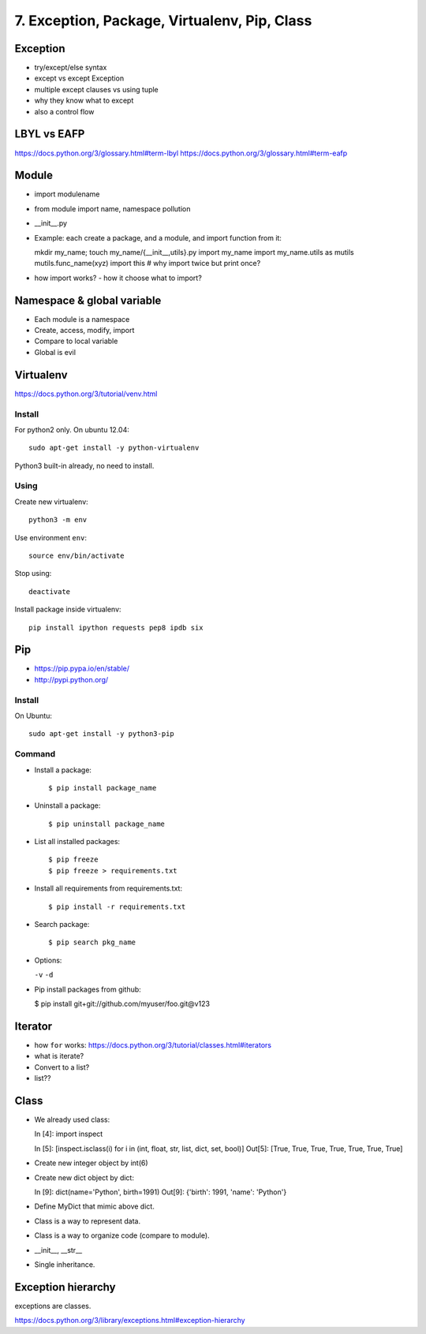 7. Exception, Package, Virtualenv, Pip, Class
=============================================

Exception
---------

- try/except/else syntax
- except vs except Exception
- multiple except clauses vs using tuple
- why they know what to except
- also a control flow

LBYL vs EAFP
------------

https://docs.python.org/3/glossary.html#term-lbyl
https://docs.python.org/3/glossary.html#term-eafp

Module
------

- import modulename
- from module import name, namespace pollution
- __init__.py
- Example: each create a package, and a module, and import function from it::

  mkdir my_name; touch my_name/{__init__,utils}.py
  import my_name
  import my_name.utils as mutils
  mutils.func_name(xyz)
  import this #  why import twice but print once?

- how import works? - how it choose what to import?

Namespace & global variable
---------------------------

- Each module is a namespace
- Create, access, modify, import
- Compare to local variable
- Global is evil

Virtualenv
----------

https://docs.python.org/3/tutorial/venv.html

Install
~~~~~~~

For python2 only.  On ubuntu 12.04::

  sudo apt-get install -y python-virtualenv

Python3 built-in already, no need to install.

Using
~~~~~

Create new virtualenv::

  python3 -m env

Use environment ``env``::

  source env/bin/activate

Stop using::

  deactivate

Install package inside virtualenv::

  pip install ipython requests pep8 ipdb six

Pip
---

- https://pip.pypa.io/en/stable/
- http://pypi.python.org/

Install
~~~~~~~

On Ubuntu::

  sudo apt-get install -y python3-pip

Command
~~~~~~~

- Install a package::

  $ pip install package_name

- Uninstall a package::

  $ pip uninstall package_name

- List all installed packages::

  $ pip freeze
  $ pip freeze > requirements.txt

- Install all requirements from requirements.txt::

  $ pip install -r requirements.txt

- Search package::

  $ pip search pkg_name

- Options:

  ``-v`` ``-d``

- Pip install packages from github:

  $ pip install git+git://github.com/myuser/foo.git@v123

Iterator
--------

- how ``for`` works: https://docs.python.org/3/tutorial/classes.html#iterators
- what is iterate?
- Convert to a list?
- list??

Class
-----

- We already used class::

  In [4]: import inspect

  In [5]: [inspect.isclass(i) for i in (int, float, str, list, dict, set, bool)]
  Out[5]: [True, True, True, True, True, True, True]

- Create new integer object by int(6)
- Create new dict object by dict::

  In [9]: dict(name='Python', birth=1991)
  Out[9]: {'birth': 1991, 'name': 'Python'}

- Define MyDict that mimic above dict.
- Class is a way to represent data.
- Class is a way to organize code (compare to module).
- __init__, __str__
- Single inheritance.

Exception hierarchy
-------------------

exceptions are classes.

https://docs.python.org/3/library/exceptions.html#exception-hierarchy
